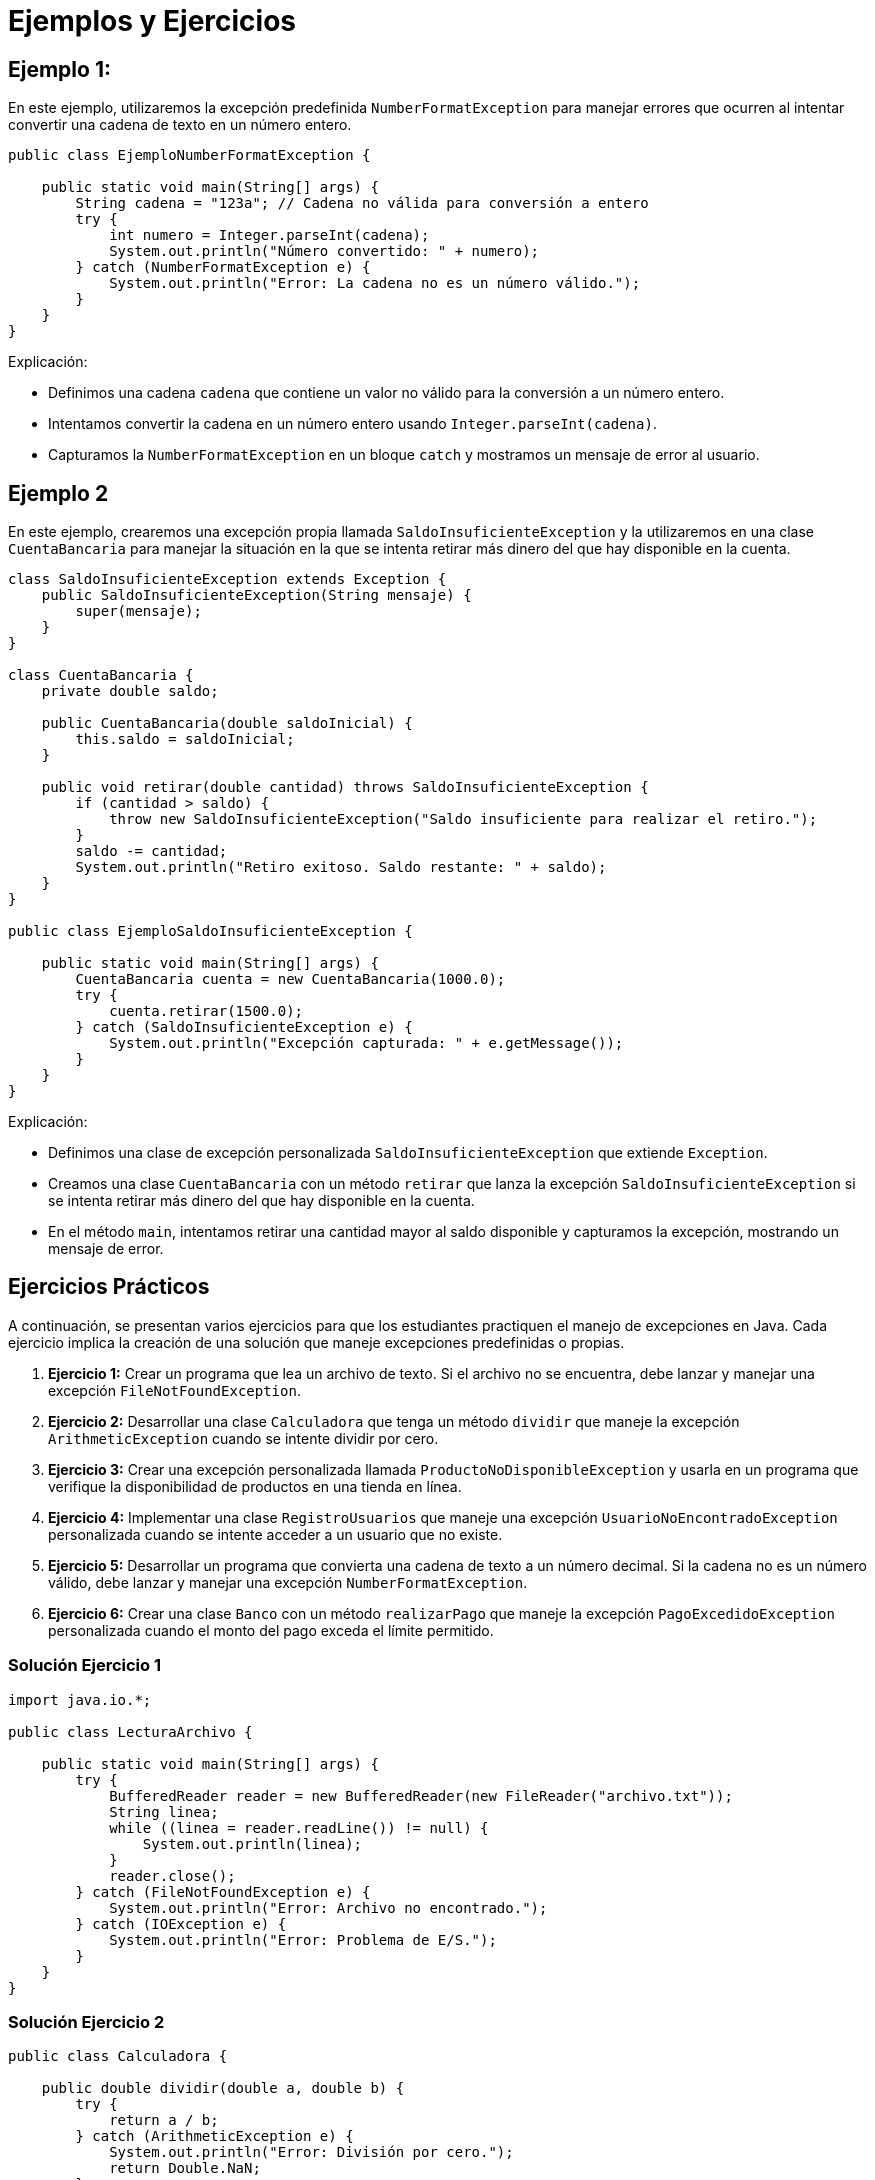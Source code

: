 = Ejemplos y Ejercicios

== Ejemplo 1:
En este ejemplo, utilizaremos la excepción predefinida `NumberFormatException` para manejar errores que ocurren al intentar convertir una cadena de texto en un número entero.

[source, java]
----
public class EjemploNumberFormatException {

    public static void main(String[] args) {
        String cadena = "123a"; // Cadena no válida para conversión a entero
        try {
            int numero = Integer.parseInt(cadena);
            System.out.println("Número convertido: " + numero);
        } catch (NumberFormatException e) {
            System.out.println("Error: La cadena no es un número válido.");
        }
    }
}
----

.Explicación:
* Definimos una cadena `cadena` que contiene un valor no válido para la conversión a un número entero.
* Intentamos convertir la cadena en un número entero usando `Integer.parseInt(cadena)`.
* Capturamos la `NumberFormatException` en un bloque `catch` y mostramos un mensaje de error al usuario.

== Ejemplo 2

En este ejemplo, crearemos una excepción propia llamada `SaldoInsuficienteException` y la utilizaremos en una clase `CuentaBancaria` para manejar la situación en la que se intenta retirar más dinero del que hay disponible en la cuenta.

[source, java]
----
class SaldoInsuficienteException extends Exception {
    public SaldoInsuficienteException(String mensaje) {
        super(mensaje);
    }
}

class CuentaBancaria {
    private double saldo;

    public CuentaBancaria(double saldoInicial) {
        this.saldo = saldoInicial;
    }

    public void retirar(double cantidad) throws SaldoInsuficienteException {
        if (cantidad > saldo) {
            throw new SaldoInsuficienteException("Saldo insuficiente para realizar el retiro.");
        }
        saldo -= cantidad;
        System.out.println("Retiro exitoso. Saldo restante: " + saldo);
    }
}

public class EjemploSaldoInsuficienteException {

    public static void main(String[] args) {
        CuentaBancaria cuenta = new CuentaBancaria(1000.0);
        try {
            cuenta.retirar(1500.0);
        } catch (SaldoInsuficienteException e) {
            System.out.println("Excepción capturada: " + e.getMessage());
        }
    }
}
----

.Explicación:
* Definimos una clase de excepción personalizada `SaldoInsuficienteException` que extiende `Exception`.
* Creamos una clase `CuentaBancaria` con un método `retirar` que lanza la excepción `SaldoInsuficienteException` si se intenta retirar más dinero del que hay disponible en la cuenta.
* En el método `main`, intentamos retirar una cantidad mayor al saldo disponible y capturamos la excepción, mostrando un mensaje de error.

== Ejercicios Prácticos

A continuación, se presentan varios ejercicios para que los estudiantes practiquen el manejo de excepciones en Java. Cada ejercicio implica la creación de una solución que maneje excepciones predefinidas o propias.

1. **Ejercicio 1:** Crear un programa que lea un archivo de texto. Si el archivo no se encuentra, debe lanzar y manejar una excepción `FileNotFoundException`.
2. **Ejercicio 2:** Desarrollar una clase `Calculadora` que tenga un método `dividir` que maneje la excepción `ArithmeticException` cuando se intente dividir por cero.
3. **Ejercicio 3:** Crear una excepción personalizada llamada `ProductoNoDisponibleException` y usarla en un programa que verifique la disponibilidad de productos en una tienda en línea.
4. **Ejercicio 4:** Implementar una clase `RegistroUsuarios` que maneje una excepción `UsuarioNoEncontradoException` personalizada cuando se intente acceder a un usuario que no existe.
5. **Ejercicio 5:** Desarrollar un programa que convierta una cadena de texto a un número decimal. Si la cadena no es un número válido, debe lanzar y manejar una excepción `NumberFormatException`.
6. **Ejercicio 6:** Crear una clase `Banco` con un método `realizarPago` que maneje la excepción `PagoExcedidoException` personalizada cuando el monto del pago exceda el límite permitido.

=== Solución Ejercicio 1

[source, java]
----
import java.io.*;

public class LecturaArchivo {

    public static void main(String[] args) {
        try {
            BufferedReader reader = new BufferedReader(new FileReader("archivo.txt"));
            String linea;
            while ((linea = reader.readLine()) != null) {
                System.out.println(linea);
            }
            reader.close();
        } catch (FileNotFoundException e) {
            System.out.println("Error: Archivo no encontrado.");
        } catch (IOException e) {
            System.out.println("Error: Problema de E/S.");
        }
    }
}
----

=== Solución Ejercicio 2

[source, java]
----
public class Calculadora {

    public double dividir(double a, double b) {
        try {
            return a / b;
        } catch (ArithmeticException e) {
            System.out.println("Error: División por cero.");
            return Double.NaN;
        }
    }

    public static void main(String[] args) {
        Calculadora calculadora = new Calculadora();
        System.out.println("Resultado: " + calculadora.dividir(10, 0));
    }
}
----

=== Solución Ejercicio 3

[source, java]
----
class ProductoNoDisponibleException extends Exception {
    public ProductoNoDisponibleException(String mensaje) {
        super(mensaje);
    }
}

class TiendaEnLinea {
    private Map<String, Integer> inventario = new HashMap<>();

    public TiendaEnLinea() {
        inventario.put("Laptop", 10);
        inventario.put("Teléfono", 5);
    }

    public void verificarDisponibilidad(String producto, int cantidad) throws ProductoNoDisponibleException {
        if (!inventario.containsKey(producto) || inventario.get(producto) < cantidad) {
            throw new ProductoNoDisponibleException("Producto no disponible o cantidad insuficiente.");
        }
        System.out.println("Producto disponible: " + producto);
    }
}

public class GestionTienda {

    public static void main(String[] args) {
        TiendaEnLinea tienda = new TiendaEnLinea();
        try {
            tienda.verificarDisponibilidad("Laptop", 15);
        } catch (ProductoNoDisponibleException e) {
            System.out.println("Excepción capturada: " + e.getMessage());
        }
    }
}
----

=== Solución Ejercicio 4

[source, java]
----
class UsuarioNoEncontradoException extends Exception {
    public UsuarioNoEncontradoException(String mensaje) {
        super(mensaje);
    }
}

class RegistroUsuarios {
    private Map<String, String> usuarios = new HashMap<>();

    public void agregarUsuario(String usuario, String contraseña) {
        usuarios.put(usuario, contraseña);
    }

    public String obtenerUsuario(String usuario) throws UsuarioNoEncontradoException {
        if (!usuarios.containsKey(usuario)) {
            throw new UsuarioNoEncontradoException("Usuario no encontrado: " + usuario);
        }
        return usuarios.get(usuario);
    }
}

public class GestionUsuarios {

    public static void main(String[] args) {
        RegistroUsuarios registro = new RegistroUsuarios();
        registro.agregarUsuario("juan", "1234");
        try {
            System.out.println("Contraseña de juan: " + registro.obtenerUsuario("juan"));
            System.out.println("Contraseña de pedro: " + registro.obtenerUsuario("pedro"));
        } catch (UsuarioNoEncontradoException e) {
            System.out.println("Excepción capturada: " + e.getMessage());
        }
    }
}
----

=== Solución Ejercicio 5

[source, java]
----
public class ConvertirCadena {

    public static void main(String[] args) {
        String cadena = "123.45a";
        try {
            double numero = Double.parseDouble(cadena);
            System.out.println("Número convertido: " + numero);
        } catch (NumberFormatException e) {
            System.out.println("Error: La cadena no es un número válido.");
        }
    }
}
----

=== Solución Ejercicio 6

[source, java]
----
class PagoExcedidoException extends Exception {
    public PagoExcedidoException(String mensaje) {
        super(mensaje);
    }
}

class Banco {
    private double saldo;
    private double limitePago;

    public Banco(double saldoInicial, double limitePago) {
        this.saldo = saldoInicial;
        this.limitePago = limitePago;
    }

    public void realizarPago(double cantidad) throws PagoExcedidoException {
        if (cantidad > limitePago) {
            throw new PagoExcedidoException("El pago excede el límite permitido.");
        }
        saldo -= cantidad;
        System.out.println("Pago realizado. Saldo restante: " + saldo);
    }
}

public class GestionBanco {

    public static void main(String[] args) {
        Banco banco = new Banco(1000.0, 500.0);
        try {
            banco.realizarPago(600.0);
        } catch (PagoExcedidoException e) {
            System.out.println("Excepción capturada: " + e.getMessage());
        }
    }
}
----

